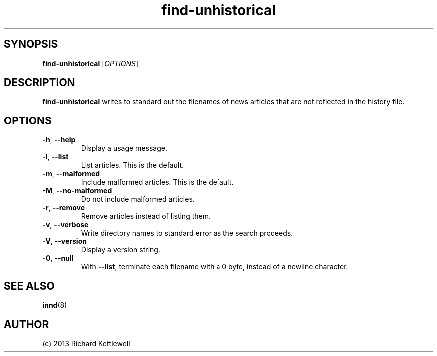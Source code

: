 .\"
.\" This file is part of rjk-nntp-tools.
.\" Copyright © 2013 Richard Kettlewell
.\"
.\" This program is free software; you can redistribute it and/or modify
.\" it under the terms of the GNU General Public License as published by
.\" the Free Software Foundation; either version 2 of the License, or
.\" (at your option) any later version.
.\"
.\" This program is distributed in the hope that it will be useful, but
.\" WITHOUT ANY WARRANTY; without even the implied warranty of
.\" MERCHANTABILITY or FITNESS FOR A PARTICULAR PURPOSE.  See the GNU
.\" General Public License for more details.
.\"
.\" You should have received a copy of the GNU General Public License
.\" along with this program; if not, write to the Free Software
.\" Foundation, Inc., 59 Temple Place, Suite 330, Boston, MA 02111-1307
.\" USA
.\"
.TH find-unhistorical 1
.SH SYNOPSIS
.B find-unhistorical
.RI [ OPTIONS ]
.SH DESCRIPTION
\fBfind-unhistorical\fR writes to standard out the filenames of news
articles that are not reflected in the history file.
.SH OPTIONS
.TP
.B -h\fR, \fB--help
Display a usage message.
.TP
.B -l\fR, \fB--list
List articles.
This is the default.
.TP
.B -m\fR, \fB--malformed
Include malformed articles.
This is the default.
.TP
.B -M\fR\fR, \fB--no-malformed
Do not include malformed articles.
.TP
.B -r\fR, \fB--remove
Remove articles instead of listing them.
.TP
.B -v\fR, \fB--verbose
Write directory names to standard error as the search proceeds.
.TP
.B -V\fR, \fB--version
Display a version string.
.TP
.B -0\fR, \fB--null
With \fB--list\fR, terminate each filename with a 0 byte, instead of a
newline character.
.SH "SEE ALSO"
.BR innd (8)
.SH AUTHOR
(c) 2013 Richard Kettlewell
